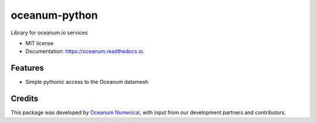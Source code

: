 ==============
oceanum-python
==============


.. image:: https://img.shields.io/pypi/v/oceanum.svg
        :target: https://pypi.python.org/pypi/oceanum

.. image:: https://img.shields.io/travis/oceanum/oceanum.svg
        :target: https://travis-ci.org/oceanum/oceanum

.. image:: https://readthedocs.org/projects/oceanum/badge/?version=latest
        :target: https://oceanum.readthedocs.io/en/latest/?badge=latest
        :alt: Documentation Status


Library for oceanum.io services


* MIT license
* Documentation: https://oceanum.readthedocs.io.


Features
--------

* Simple pythonic access to the Oceanum datamesh

Credits
-------

This package was developed by `Oceanum Numerical <https://www.oceanum.science>`_, with input from our development partners and contributors.
